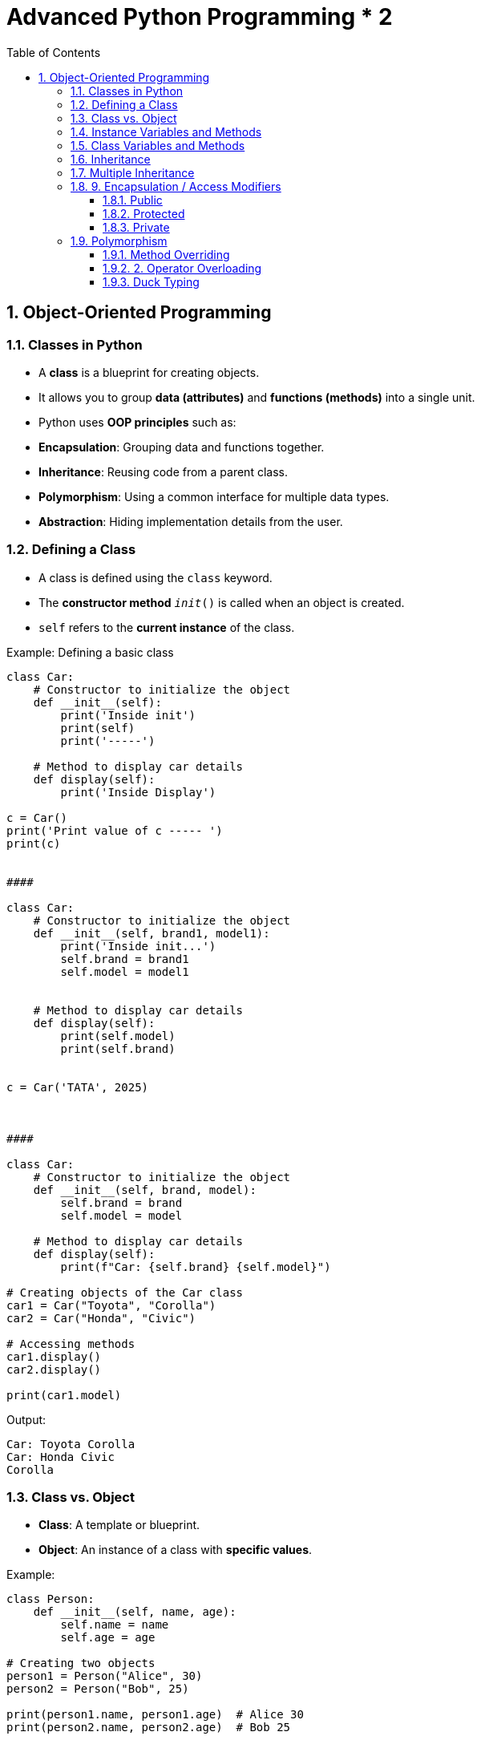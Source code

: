 = Advanced Python Programming * 2
:toc: right
:toclevels: 5
:sectnums:

== Object-Oriented Programming

=== Classes in Python

* A *class* is a blueprint for creating objects.
* It allows you to group *data (attributes)* and *functions (methods)* into a single unit.

* Python uses *OOP principles* such as:
*  *Encapsulation*: Grouping data and functions together.
*  *Inheritance*: Reusing code from a parent class.
*  *Polymorphism*: Using a common interface for multiple data types.
*  *Abstraction*: Hiding implementation details from the user.

=== Defining a Class

* A class is defined using the `class` keyword.
* The *constructor method* `__init__()` is called when an object is created.
* `self` refers to the *current instance* of the class.

.Example: Defining a basic class
[source, python]
----

class Car:
    # Constructor to initialize the object
    def __init__(self):
        print('Inside init')
        print(self)
        print('-----')

    # Method to display car details
    def display(self):
        print('Inside Display')

c = Car()
print('Print value of c ----- ')
print(c)


####

class Car:
    # Constructor to initialize the object
    def __init__(self, brand1, model1):
        print('Inside init...')
        self.brand = brand1
        self.model = model1


    # Method to display car details
    def display(self):
        print(self.model)
        print(self.brand)


c = Car('TATA', 2025)



####

class Car:
    # Constructor to initialize the object
    def __init__(self, brand, model):
        self.brand = brand
        self.model = model

    # Method to display car details
    def display(self):
        print(f"Car: {self.brand} {self.model}")

# Creating objects of the Car class
car1 = Car("Toyota", "Corolla")
car2 = Car("Honda", "Civic")

# Accessing methods
car1.display()
car2.display()

print(car1.model)


----

.Output:
----
Car: Toyota Corolla
Car: Honda Civic
Corolla
----

=== Class vs. Object

* *Class*: A template or blueprint.
* *Object*: An instance of a class with *specific values*.

.Example:
[source, python]
----
class Person:
    def __init__(self, name, age):
        self.name = name
        self.age = age

# Creating two objects
person1 = Person("Alice", 30)
person2 = Person("Bob", 25)

print(person1.name, person1.age)  # Alice 30
print(person2.name, person2.age)  # Bob 25
----

=== Instance Variables and Methods

* *Instance variables* belong to a specific object.
* They are created inside the constructor using `self`.
* *Instance methods* are functions that operate on an instance of the class.

.Example:
[source, python]
----
class Student:
    def __init__(self, name, grade):
        self.name = name         # Instance variable
        self.grade = grade       # Instance variable

    def display_info(self):      # Instance method
        print(f"{self.name} scored {self.grade}")

# Creating objects
s1 = Student("John", "A")
s2 = Student("Emily", "B")

# Accessing instance methods
s1.display_info()
s2.display_info()
----

.Output:
----
John scored A
Emily scored B
----

=== Class Variables and Methods
* *Class variables* are shared across all objects of a class.
* Defined *outside the constructor*.
* Accessed using the class name or `self`.

.Example:
[source, python]
----
class Employee:
    company = "TechCorp"   # Class variable

    def __init__(self, name, salary):
        self.name = name       # Instance variable
        self.salary = salary   # Instance variable

    def display(self):
        print(f"{self.name} works at {Employee.company} and earns {self.salary}")

# Creating objects
e1 = Employee("Alice", 50000)
e2 = Employee("Bob", 60000)

# Accessing methods
e1.display()
e2.display()
----

.Output:
----
Alice works at TechCorp and earns 50000
Bob works at TechCorp and earns 60000
----


=== Inheritance

* *Inheritance* allows one class to *acquire the properties* of another.
* The *parent class* passes its attributes and methods to the *child class*.

.Example:
[source, python]
----
# Parent class
class Animal:
    def sound(self):
        print("Animal makes a sound")

# Child class inheriting from Animal
class Dog(Animal):
    def bark(self):
        print("Dog barks")

# Creating object of child class
d = Dog()

# Accessing parent and child methods
d.sound()   # Inherited from Animal class
d.bark()    # Dog's own method

----

=== Multiple Inheritance

* A class can *inherit from multiple parent classes*.

.Example:
[source, python]
----
class Parent1:
    def func1(self):
        print("Parent1 function")

class Parent2:
    def func2(self):
        print("Parent2 function")

# Multiple inheritance
class Child(Parent1, Parent2):
    def child_func(self):
        print("Child function")

# Creating object
c = Child()
c.func1()        # Parent1 function
c.func2()        # Parent2 function
c.child_func()   # Child function
----

=== 9. Encapsulation / Access Modifiers

* *Encapsulation* restricts access to certain variables or methods.
* Achieved using *private variables* with a `__` prefix.


##############################################

Access modifiers in Python define the accessibility of class members (variables and methods) within and outside the class. Python provides three types of access modifiers:

==== Public

Public members can be accessed from anywhere in the program.

[source, python]
----
class Car:
    def __init__(self, brand):
        self.brand = brand  # Public attribute

    def display(self):
        print(f"Car brand: {self.brand}")  # Public method

car = Car("Toyota")
print(car.brand)  # Accessible outside the class
car.display()  # Accessible outside the class
----

==== Protected

Protected members are prefixed with a single underscore (`_`). They can be accessed within the class and subclasses, but not recommended outside.

[source, python]
----
class Vehicle:
    def __init__(self, brand):
        self._brand = brand  # Protected attribute

    def _display(self):  # Protected method
        print(f"Vehicle brand: {self._brand}")

class Car(Vehicle):
    def show(self):
        print(f"Accessing protected member: {self._brand}")  # Accessible in subclass

car = Car("Ford")
car.show()
print(car._brand)  # Not recommended, but accessible

################## Subclass Accessing Protected ##################

# Parent class
class Vehicle:
    def __init__(self, brand):
        self._brand = brand  # Protected attribute

    def _display_brand(self):  # Protected method
        print(f"Vehicle brand: {self._brand}")

# Child class inheriting from Vehicle
class Car(Vehicle):
    def show_details(self):
        print(f"Accessing protected attribute: {self._brand}")  # Accessing protected attribute
        self._display_brand()  # Calling protected method

# Creating object of child class
car = Car("Toyota")
car.show_details()

# Accessing protected member outside the class (Not recommended)
print(car._brand)  # Works, but should be avoided


----

==== Private

Private members are prefixed with double underscores (`__`). They are not directly accessible outside the class.

[source, python]
----
class BankAccount:
    def __init__(self, balance):
        self.__balance = balance  # Private attribute

    def get_balance(self):
        return self.__balance  # Accessed via method

account = BankAccount(1000)
print(account.get_balance())  # Allowed
# print(account.__balance)  # Error: AttributeError
----

*Summary*

* *Public*: Accessible everywhere (default).
* *Protected*: Intended for internal use but accessible outside with `_attribute`.
* *Private*: Not directly accessible outside but can be accessed using name mangling.

Python relies on convention rather than strict enforcement for access control.


##############################################


=== Polymorphism


*Polymorphism* means *"many forms."* It allows the same interface (method name) to be used for different data types or objects.

---

==== Method Overriding

----

class Animal:
    def make_sound1(self):
        print("Animal makes a sound")

    def make_sound(self):
        print("Animal")


class Dog(Animal):
    def make_sound2(self):
        print("Dog barks")

    def make_sound(self):
        print("Dog")


d = Dog()

d.make_sound()

a = Animal()

a.make_sound()

----


*Method Overriding (Polymorphism in Inheritance)*

When a child class provides a specific implementation of a method that is already defined in its parent class.

*Example: Animal Sounds*

```python
class Animal:
    def make_sound(self):
        print("Animal makes a sound")

class Dog(Animal):
    def make_sound(self):
        print("Dog barks")

class Cat(Animal):
    def make_sound(self):
        print("Cat meows")

# Using polymorphism
animals = [Dog(), Cat()]

for animal in animals:
    animal.make_sound()  # Calls the overridden method in each subclass
```
*Output:*
```
Dog barks
Cat meows
```

👉 Here, `make_sound()` behaves differently for `Dog` and `Cat`.

---

==== 2. Operator Overloading

Python allows us to *redefine built-in operators* for custom behavior using special methods.

*Example: Overloading `+` Operator*

```python
class Book:
    def __init__(self, pages):
        self.pages = pages

    def __add__(self, other):
        return Book(self.pages + other.pages)

    def __str__(self):
        return f"Total pages: {self.pages}"

book1 = Book(100)
book2 = Book(150)
book3 = book1 + book2  # Uses __add__ method

print(book3)
```
*Output:*
```
Total pages: 250
```

👉 The `+` operator is redefined to *add pages of books* instead of just numbers.

##############################################

This code demonstrates *operator overloading* in Python. It customizes the `+` operator (`__add__` method) to *add pages of books* instead of just numbers.

---

*Step-by-Step Breakdown*

*1. Class Definition*

```python
class Book:
    def __init__(self, pages):
        self.pages = pages
```
- A `Book` class is created.
- The constructor (`__init__`) initializes each book with a number of `pages`.

##############################################

*2. Overloading the `+` Operator*

```python
def __add__(self, other):
    return Book(self.pages + other.pages)
```
- This method *overloads* the `+` operator.
- Instead of performing standard addition, it creates a new `Book` object with the sum of `pages` from both books.

##############################################

*3. String Representation*

```python
def __str__(self):
    return f"Total pages: {self.pages}"
```
- This method *defines how the object is printed*.
- When `print(book3)` is called, it returns `"Total pages: 250"`.

##############################################

*4. Creating Book Objects*

```python
book1 = Book(100)  # Book with 100 pages
book2 = Book(150)  # Book with 150 pages
```
- Two `Book` objects are created.

##############################################

*5. Using the Overloaded `+` Operator*

```python
book3 = book1 + book2  # Uses __add__ method
```
- The `+` operator calls `__add__()`.
- `book1.pages (100) + book2.pages (150) = 250`
- A new `Book` object (`book3`) is created with *250 pages*.

##############################################

*6. Printing the Result*

```python
print(book3)
```
- Calls `__str__()` to display `"Total pages: 250"`.

---

##############################################

*Final Output*

```
Total pages: 250
```

*Key Takeaways*

✔ *Operator Overloading*: Customizes how operators work on user-defined objects.
✔ *`__add__()` Method*: Defines behavior for `+`.
✔ *`__str__()` Method*: Controls object string representation.
✔ *Creates a new object* instead of modifying existing ones.

Would you like an example with *other operators* (like `-`, `*`, etc.)? 🚀


##############################################

---


==== Duck Typing

*Duck Typing (Polymorphism Without Inheritance)*

In Python, polymorphism is often implemented *without* inheritance. Instead, it relies on "duck typing" (if it behaves like a duck, it is a duck).

*Example: Common Interface Without Inheritance*

```python
class Sparrow:
    def fly(self):
        print("Sparrow can fly high!")

class Airplane:
    def fly(self):
        print("Airplane flies in the sky!")

def take_off(entity):
    entity.fly()  # Doesn't check type, just calls the method

take_off(Sparrow())
take_off(Airplane())
```

*Output:*

```
Sparrow can fly high!
Airplane flies in the sky!
```
👉 Both classes have *fly()* but are unrelated by inheritance.

---

